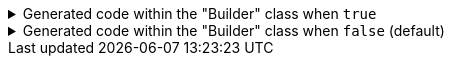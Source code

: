****

.Generated code within the "Builder" class when `+true+`
[%collapsible]
=====
[source,java]
----
public final class PersonUtils implements GeneratedUtil {
    public static final class Builder {
        public Builder address(@Nullable final Address address) {
            this.address = Objects.nonNull(address) ? address : this.address;
            return this;
        }
    }
}
----
=====

.Generated code within the "Builder" class when `+false+` (default)
[%collapsible]
=====
[source,java]
----
public final class PersonUtils implements GeneratedUtil {
    public static final class Builder {
        public Builder address(@Nullable final Address address) {
            this.address = address;
            return this;
        }
    }
}
----
=====

****